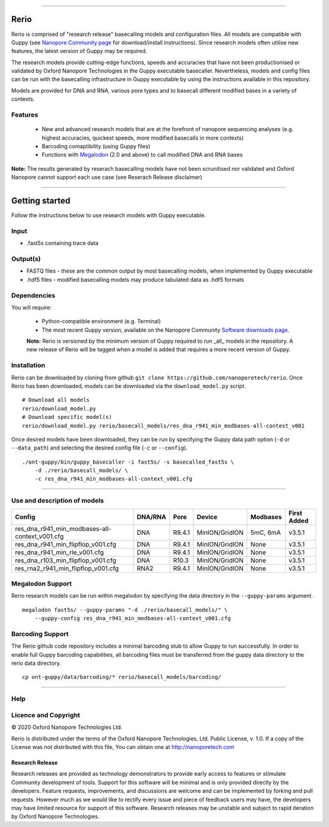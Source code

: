 .. image:: /ONT_logo.png
  :width: 800

******************

Rerio
"""""

Rerio is comprised of "research release" basecalling models and configuration files.
All models are compatible with Guppy (see `Nanopore Community page <https://community.nanoporetech.com/downloads>`_ for download/install instructions).
Since research models often utilise new features, the latest version of Guppy may be required.

The research models provide cutting-edge functions, speeds and accuracies that have not been productionised or validated by Oxford Nanopore Technologies in the Guppy executable basecaller. Nevertheless, models and config files can be run with the basecalling infrastructure in Guppy executable by using the instructions available in this repository. 

Models are provided for DNA and RNA, various pore types and to basecall different modified bases in a variety of contexts.

Features
------------

 - New and advanced research models that are at the forefront of nanopore sequencing analyses (e.g. highest accuracies, quickest speeds, more modified basecalls in more contexts)   
 - Barcoding comaptibility (using Guppy files)
 - Functions with `Megalodon <https://github.com/nanoporetech/megalodon>`_ (2.0 and above) to call modified DNA and RNA bases

**Note:** The results generated by reserach basecalling models have not been scrunitised nor validated and Oxford Nanopore cannot support each use case (see Reserach Release disclaimer)


*********************


Getting started
"""""""""""""""""""""

Follow the instructions below to use research models with Guppy executable.

Input 
------

- .fast5s containing trace data

Output(s)
------

- FASTQ files - these are the common output by most basecalling models, when implemented by Guppy executable
- .hdf5 files - modified basecalling models may produce tabulated data as .hdf5 formats

Dependencies
---------

You will require:

 - Python-compatible environment (e.g. Terminal)
 - The most recent Guppy version, available on the Nanopore Community `Software downloads page <https://community.nanoporetech.com/downloads>`_.
 
 **Note:** Rerio is versioned by the minimum version of Guppy required to run _all_ models in the repository. 
 A new release of Rerio will be tagged when a model is added that requires a more recent version of Guppy.


Installation
------------

Rerio can be downloaded by cloning from github ``git clone https://github.com/nanoporetech/rerio``.
Once Rerio has been downloaded, models can be downloaded via the ``download_model.py`` script.

::

   # Download all models
   rerio/download_model.py
   # Download specific model(s)
   rerio/download_model.py rerio/basecall_models/res_dna_r941_min_modbases-all-context_v001

Once desired models have been downloaded, they can be run by specifying the Guppy data path option (``-d`` or ``--data_path``) and selecting the desired config file (``-c`` or ``--config``).

::

   ./ont-guppy/bin/guppy_basecaller -i fast5s/ -s basecalled_fast5s \
       -d ./rerio/basecall_models/ \
       -c res_dna_r941_min_modbases-all-context_v001.cfg
       
**************

Use and description of models
--------------

============================================== ======= ====== ============== ======== ===========
Config                                         DNA/RNA Pore   Device         Modbases First Added
============================================== ======= ====== ============== ======== ===========
res_dna_r941_min_modbases-all-context_v001.cfg DNA     R9.4.1 MinION/GridION 5mC, 6mA v3.5.1
res_dna_r941_min_flipflop_v001.cfg             DNA     R9.4.1 MinION/GridION None     v3.5.1
res_dna_r941_min_rle_v001.cfg                  DNA     R9.4.1 MinION/GridION None     v3.5.1
res_dna_r103_min_flipflop_v001.cfg             DNA     R10.3  MinION/GridION None     v3.5.1
res_rna2_r941_min_flipflop_v001.cfg            RNA2    R9.4.1 MinION/GridION None     v3.5.1
============================================== ======= ====== ============== ======== ===========

Megalodon Support
-----------------

Rerio research models can be run within megalodon by specifying the data directory in the ``--guppy-params`` argument.

::

   megalodon fast5s/ --guppy-params "-d ./rerio/basecall_models/" \
       --guppy-config res_dna_r941_min_modbases-all-context_v001.cfg

Barcoding Support
-----------------

The Rerio github code repository includes a minimal barcoding stub to allow Guppy to run successfully.
In order to enable full Guppy barcoding capabilities, all barcoding files must be transferred from the guppy data directory to the rerio data directory.

::

   cp ont-guppy/data/barcoding/* rerio/basecall_models/barcoding/
   
*******

Help
------

Licence and Copyright
---------------------

|copy| 2020 Oxford Nanopore Technologies Ltd.

.. |copy| unicode:: 0xA9 .. copyright sign

Rerio is distributed under the terms of the Oxford Nanopore
Technologies, Ltd.  Public License, v. 1.0.  If a copy of the License
was not distributed with this file, You can obtain one at
http://nanoporetech.com


Research Release
^^^^^^^^^^^^^^^^

Research releases are provided as technology demonstrators to provide early access to features or stimulate Community development of tools. Support for this software will be minimal and is only provided directly by the developers. Feature requests, improvements, and discussions are welcome and can be implemented by forking and pull requests. However much as we would like to rectify every issue and piece of feedback users may have, the developers may have limited resource for support of this software. Research releases may be unstable and subject to rapid iteration by Oxford Nanopore Technologies.
